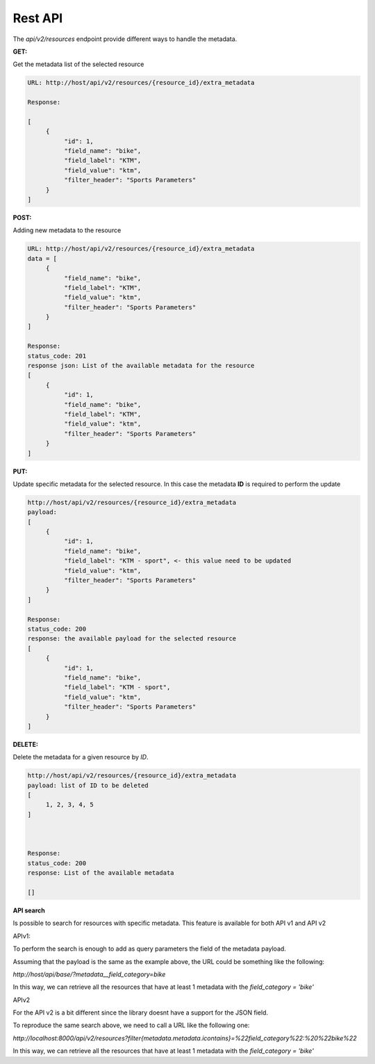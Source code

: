 .. _data:


Rest API
========

The `api/v2/resources` endpoint provide different ways to handle the metadata.

**GET:**

Get the metadata list of the selected resource

.. code-block:: python

     URL: http://host/api/v2/resources/{resource_id}/extra_metadata

     Response:

     [
          {
               "id": 1,
               "field_name": "bike",
               "field_label": "KTM",
               "field_value": "ktm",
               "filter_header": "Sports Parameters"
          }
     ]


**POST:**

Adding new metadata to the resource

.. code-block:: python

     URL: http://host/api/v2/resources/{resource_id}/extra_metadata    
     data = [
          {
               "field_name": "bike",
               "field_label": "KTM",
               "field_value": "ktm",
               "filter_header": "Sports Parameters"
          }
     ]
 
     Response:
     status_code: 201
     response json: List of the available metadata for the resource
     [
          {
               "id": 1,
               "field_name": "bike",
               "field_label": "KTM",
               "field_value": "ktm",
               "filter_header": "Sports Parameters"
          }
     ]

**PUT:**

Update specific metadata for the selected resource. In this case the metadata **ID** is required to perform the update

.. code-block:: python

     http://host/api/v2/resources/{resource_id}/extra_metadata
     payload:
     [
          {
               "id": 1,
               "field_name": "bike",
               "field_label": "KTM - sport", <- this value need to be updated
               "field_value": "ktm",
               "filter_header": "Sports Parameters"
          }
     ]
 
     Response:
     status_code: 200
     response: the available payload for the selected resource
     [
          {
               "id": 1,
               "field_name": "bike",
               "field_label": "KTM - sport",
               "field_value": "ktm",
               "filter_header": "Sports Parameters"
          }
     ]


**DELETE:**

Delete the metadata for a given resource by *ID*.

.. code-block:: python

     http://host/api/v2/resources/{resource_id}/extra_metadata
     payload: list of ID to be deleted
     [
          1, 2, 3, 4, 5
     ]



     Response:
     status_code: 200
     response: List of the available metadata
     
     []


**API search**

Is possible to search for resources with specific metadata. This feature is available for both API v1 and API v2

APIv1:

To perform the search is enough to add as query parameters the field of the metadata payload.

Assuming that the payload is the same as the example above, the URL could be something like the following:

`http://host/api/base/?metadata__field_category=bike`

In this way, we can retrieve all the resources that have at least 1 metadata with the `field_category = 'bike'`


APIv2

For the API v2 is a bit different since the library doesnt have a support for the JSON field. 

To reproduce the same search above, we need to call a URL like the following one:

`http://localhost:8000/api/v2/resources?filter{metadata.metadata.icontains}=%22field_category%22:%20%22bike%22`

In this way, we can retrieve all the resources that have at least 1 metadata with the `field_category = 'bike'`

